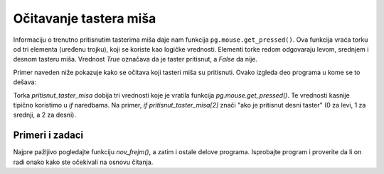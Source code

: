 Očitavanje tastera miša
-----------------------

Informaciju o trenutno pritisnutim tasterima miša daje nam funkcija ``pg.mouse.get_pressed()``. Ova funkcija vraća torku od tri elementa (uređenu trojku), koji se koriste kao logičke vrednosti. Elementi torke redom odgovaraju levom, srednjem i desnom tasteru miša. Vrednost *True* označava da je taster pritisnut, a *False* da nije.

Primer naveden niže pokazuje kako se očitava koji tasteri miša su pritisnuti. Ovako izgleda deo programa u kome se to dešava:

.. activecode:: PyGame__interact_put_ball_into_box_part
    :passivecode: true

    pritisnut_taster_misa = pg.mouse.get_pressed()
    
    if pritisnut_taster_misa[2]: # desni taster - nova igra
        (x, y) = (sirina//2, visina//2) # vracamo lopticu u centar
        pobedio, izgubio = False, False # igrac nije ni pobedio ni izgubio
        
    if pritisnut_taster_misa[0]: # levi taster - pomeri lopticu
        (xm, ym) = pg.mouse.get_pos() # koordinate pozicije misa
        # loptica se pomera od misa za jos pola tog rastojanja
        x = x - 0.5 * (xm - x)
        y = y - 0.5 * (ym - y)

Torka *pritisnut_taster_misa* dobija tri vrednosti koje je vratila funkcija *pg.mouse.get_pressed()*. Te vrednosti kasnije tipično koristimo u *if* naredbama. Na primer, *if pritisnut_taster_misa[2]* znači "ako je pritisnut desni taster" (0 za levi, 1 za srednji, a 2 za desni).

Primeri i zadaci
''''''''''''''''

.. questionnote::

    **Primer - ubaci lopticu:** Dok je levi taster miša pritisnut, loptica se udaljava od miša. Cilj je pomeranjem miša i pritiskanjem levog tastera postići da loptica bude u crvenom okviru. Pritiskom na desni taster igra se vraća na početak.
    
Najpre pažljivo pogledajte funkciju *nov_frejm()*, a zatim i ostale delove programa. Isprobajte program i proverite da li on radi onako kako ste očekivali na osnovu čitanja.
    
.. activecode:: PyGame__interact_put_ball_into_box
    :nocodelens:
    :enablecopy:
    :modaloutput:
    :includesrc: src/PyGame/3_Interaction/3b_Mouse_readkey/put_ball_into_box.py    



.. questionnote::

    **Zadatak - ka i od miša:** Dovršite program, tako da radi kao u primeru (dugme "Prikaži primer").
    
    - Kada je levi taster miša pritisnut, loptica treba da se udaljava od miša, kao u primeru "ubaci lopticu" datom iznad, ali ne za po pola rastojanja, nego samo za po deseti deo rastojanja do miša. 
    - Kada levi taster miša nije pritisnut, loptica treba da se pibližava za po deseti deo rastojanja do miša (kao u zadatku "prema mišu" iz prethodne lekcije).
    
.. activecode:: PyGame__interact_to_and_from_mouse
    :nocodelens:
    :modaloutput:
    :playtask:
    :includehsrc: src/PyGame/3_Interaction/3b_Mouse_readkey/to_and_from_mouse.py
    
    import pygame as pg, pygamebg
    (sirina, visina) = (400, 400)
    prozor = pygamebg.open_window(sirina, visina, "Ka i od miša")

    (x, y) = (sirina // 2, visina // 2) # loptica krece iz centra

    def nov_frejm():
        global x, y
        
        # DODAJTE DEO KOJI NEDOSTAJE
        
        # crtamo zelenu lopticu na beloj pozadini
        prozor.fill(pg.Color("white")) 
        pg.draw.circle(prozor, pg.Color("green"), (int(x), int(y)), 10)

    pygamebg.frame_loop(50, nov_frejm)


.. questionnote::

    **Zadatak - laser:** Dovršite program tako da radi kao u primeru (dugme "Prikaži primer").
    
    Dok je levi taster miša pritisnut, "laser" je uključen, inače je isključen. Dok je laser uključen, energija mu se smanjuje za po 1 (ali ne ispod 0), a kad je isključen energija se povećava za po 2 (ali ne preko 100).
    

.. activecode:: PyGame__interact_laser
    :nocodelens:
    :modaloutput:
    :playtask:
    :includehsrc: src/PyGame/3_Interaction/3b_Mouse_readkey/laser.py

    import pygame as pg, pygamebg
    sirina, visina = 400, 400
    prozor = pygamebg.open_window(sirina, visina, "Laser")

    laser_ukljucen = False
    energija = 25 # koliko je laser pun od 0 do 100 

    def crtanje():
        prozor.fill(pg.Color("black")) # pozadina
        
        # indikator pokazuje koliko je laser pun
        pg.draw.rect(prozor, pg.Color("green"), (10, 10, 100, 10), 1)
        pg.draw.rect(prozor, pg.Color("green"), (10, 10, energija, 10))
        
        if laser_ukljucen:
            domet = (4 * energija, visina - 4 * energija)
            pg.draw.line(prozor, pg.Color("red"), (0, visina), domet, 5)

    def nov_frejm():
        global energija, laser_ukljucen
        
        # OCITAJTE STANJE LEVOG TASTERA MISA I POSTAVITE VREDNOSTI 
        # GLOBALNIH PROMENLJIVIH energija, laser_ukljucen

        crtanje()

    pygamebg.frame_loop(15, nov_frejm)


.. commented out

    .. questionnote::

        **Zadatak - boja pozadine:** Ovaj jednostavan primer samo ilustruje očitavanje stanja tastera miša. Dok je pritisnut levi taster pozadina postaje svetlija, a dok je pritisnut desni taster pozadina postaje tamnija.
        

    .. activecode:: PyGame__interact_bg_color
        :nocodelens:
        :modaloutput:
        :includesrc: src/PyGame/3_Interaction/3b_Mouse_readkey/bg_color.py




